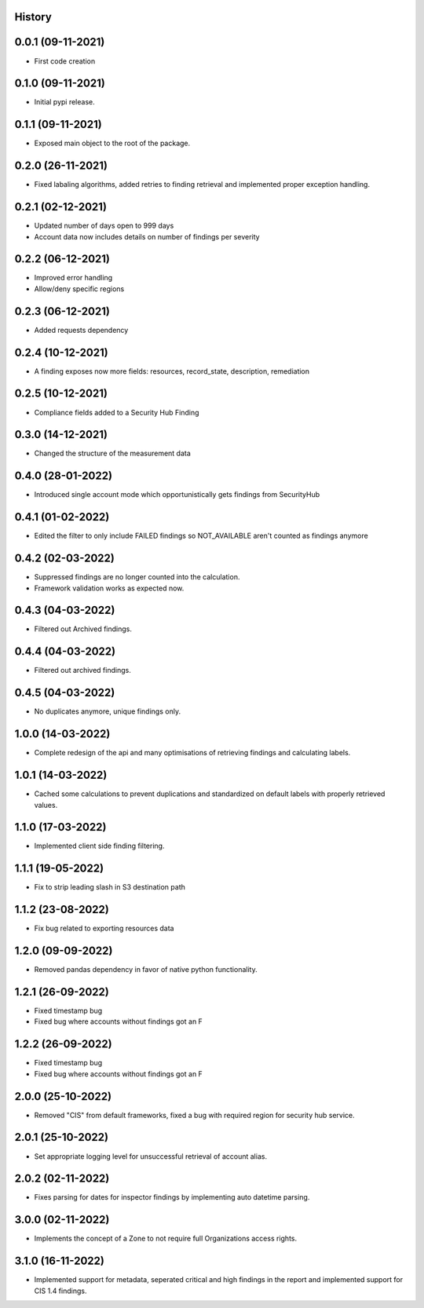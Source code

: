 .. :changelog:

History
-------

0.0.1 (09-11-2021)
---------------------

* First code creation


0.1.0 (09-11-2021)
------------------

* Initial pypi release.


0.1.1 (09-11-2021)
------------------

* Exposed main object to the root of the package.


0.2.0 (26-11-2021)
------------------

* Fixed labaling algorithms, added retries to finding retrieval and implemented proper exception handling.


0.2.1 (02-12-2021)
------------------

* Updated number of days open to 999 days
* Account data now includes details on number of findings per severity


0.2.2 (06-12-2021)
------------------

* Improved error handling
* Allow/deny specific regions


0.2.3 (06-12-2021)
------------------

* Added requests dependency


0.2.4 (10-12-2021)
------------------

* A finding exposes now more fields: resources, record_state, description, remediation


0.2.5 (10-12-2021)
------------------

* Compliance fields added to a Security Hub Finding


0.3.0 (14-12-2021)
------------------

* Changed the structure of the measurement data


0.4.0 (28-01-2022)
------------------

* Introduced single account mode which opportunistically gets findings from SecurityHub


0.4.1 (01-02-2022)
------------------

* Edited the filter to only include FAILED findings so NOT_AVAILABLE aren't counted as findings anymore


0.4.2 (02-03-2022)
------------------

* Suppressed findings are no longer counted into the calculation.
* Framework validation works as expected now.


0.4.3 (04-03-2022)
------------------

* Filtered out Archived findings.


0.4.4 (04-03-2022)
------------------

* Filtered out archived findings.


0.4.5 (04-03-2022)
------------------

* No duplicates anymore, unique findings only.


1.0.0 (14-03-2022)
------------------

* Complete redesign of the api and many optimisations of retrieving findings and calculating labels.


1.0.1 (14-03-2022)
------------------

* Cached some calculations to prevent duplications and standardized on default labels with properly retrieved values.


1.1.0 (17-03-2022)
------------------

* Implemented client side finding filtering.


1.1.1 (19-05-2022)
------------------

* Fix to strip leading slash in S3 destination path


1.1.2 (23-08-2022)
------------------

* Fix bug related to exporting resources data


1.2.0 (09-09-2022)
------------------

* Removed pandas dependency in favor of native python functionality.


1.2.1 (26-09-2022)
------------------

* Fixed timestamp bug
* Fixed bug where accounts without findings got an F


1.2.2 (26-09-2022)
------------------

* Fixed timestamp bug
* Fixed bug where accounts without findings got an F


2.0.0 (25-10-2022)
------------------

* Removed "CIS" from default frameworks, fixed a bug with required region for security hub service.


2.0.1 (25-10-2022)
------------------

* Set appropriate logging level for unsuccessful retrieval of account alias.


2.0.2 (02-11-2022)
------------------

* Fixes parsing for dates for inspector findings by implementing auto datetime parsing.


3.0.0 (02-11-2022)
------------------

* Implements the concept of a Zone to not require full Organizations access rights.


3.1.0 (16-11-2022)
------------------

* Implemented support for metadata, seperated critical and high findings in the report and implemented support for CIS 1.4 findings.
